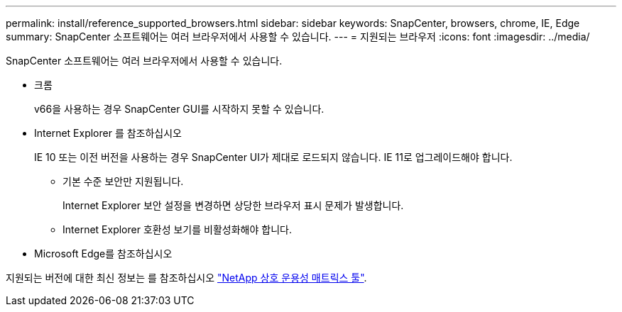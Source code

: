 ---
permalink: install/reference_supported_browsers.html 
sidebar: sidebar 
keywords: SnapCenter, browsers, chrome, IE, Edge 
summary: SnapCenter 소프트웨어는 여러 브라우저에서 사용할 수 있습니다. 
---
= 지원되는 브라우저
:icons: font
:imagesdir: ../media/


[role="lead"]
SnapCenter 소프트웨어는 여러 브라우저에서 사용할 수 있습니다.

* 크롬
+
v66을 사용하는 경우 SnapCenter GUI를 시작하지 못할 수 있습니다.

* Internet Explorer 를 참조하십시오
+
IE 10 또는 이전 버전을 사용하는 경우 SnapCenter UI가 제대로 로드되지 않습니다. IE 11로 업그레이드해야 합니다.

+
** 기본 수준 보안만 지원됩니다.
+
Internet Explorer 보안 설정을 변경하면 상당한 브라우저 표시 문제가 발생합니다.

** Internet Explorer 호환성 보기를 비활성화해야 합니다.


* Microsoft Edge를 참조하십시오


지원되는 버전에 대한 최신 정보는 를 참조하십시오 https://imt.netapp.com/matrix/imt.jsp?components=103047;&solution=1257&isHWU&src=IMT["NetApp 상호 운용성 매트릭스 툴"^].
